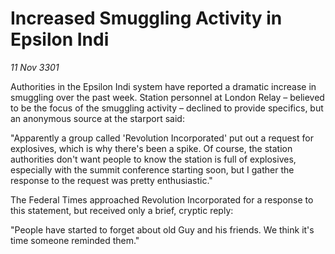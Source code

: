 * Increased Smuggling Activity in Epsilon Indi

/11 Nov 3301/

Authorities in the Epsilon Indi system have reported a dramatic increase in smuggling over the past week. Station personnel at London Relay – believed to be the focus of the smuggling activity – declined to provide specifics, but an anonymous source at the starport said: 

"Apparently a group called 'Revolution Incorporated' put out a request for explosives, which is why there's been a spike. Of course, the station authorities don't want people to know the station is full of explosives, especially with the summit conference starting soon, but I gather the response to the request was pretty enthusiastic." 

The Federal Times approached Revolution Incorporated for a response to this statement, but received only a brief, cryptic reply: 

"People have started to forget about old Guy and his friends. We think it's time someone reminded them."